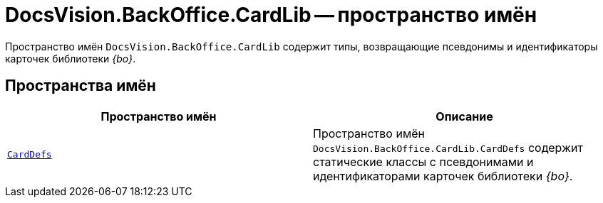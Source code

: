 = DocsVision.BackOffice.CardLib -- пространство имён

Пространство имён `DocsVision.BackOffice.CardLib` содержит типы, возвращающие псевдонимы и идентификаторы карточек библиотеки _{bo}_.

== Пространства имён

[cols=",",options="header"]
|===
|Пространство имён |Описание
|`xref:api/DocsVision/BackOffice/CardLib/CardDefs/CardDefs_NS.adoc[CardDefs]` |Пространство имён `DocsVision.BackOffice.CardLib.CardDefs` содержит статические классы с псевдонимами и идентификаторами карточек библиотеки _{bo}_.
|===
